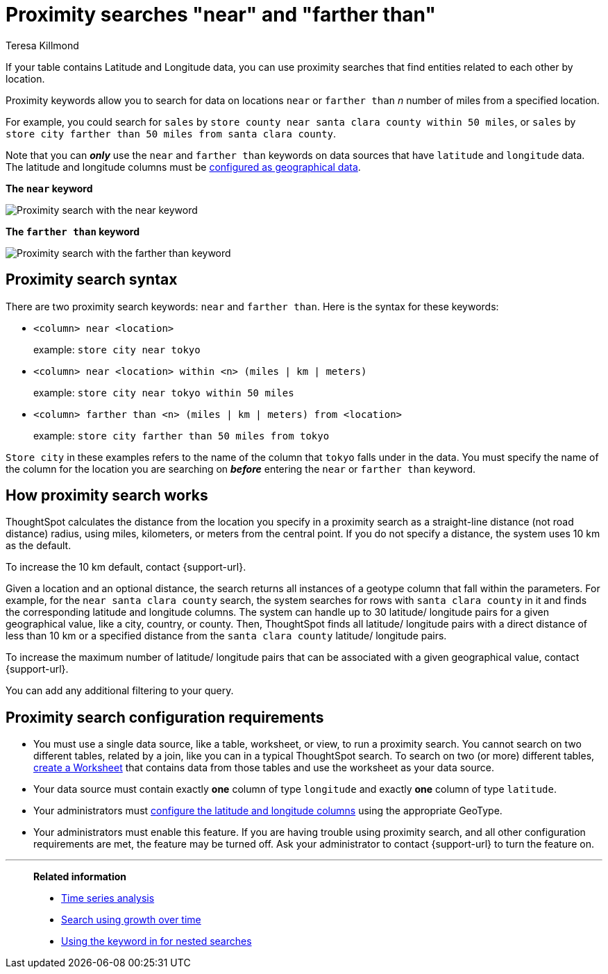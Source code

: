 = Proximity searches "near" and "farther than"
:last_updated: 12/21/2022
:experimental:
:author: Teresa Killmond
:linkattrs:
:page-layout: default-cloud
:page-aliases: /admin/features/proximity-search.adoc
:description: If your table contains Latitude and Longitude data, you can use proximity searches that find entities related to each other by location.

If your table contains Latitude and Longitude data, you can use proximity searches that find entities related to each other by location.

Proximity keywords allow you to search for data on locations `near` or `farther than` _n_ number of miles from a specified location.

For example, you could search for `sales` by `store county near santa clara county within 50 miles`, or `sales` by `store city farther than 50 miles from santa clara county`.

Note that you can *_only_* use the `near` and `farther than` keywords on data sources that have `latitude` and `longitude` data.
The latitude and longitude columns must be xref:data-types.adoc#geo[configured as geographical data].

*The `near` keyword*

image::geo-proximity-search-example.png[Proximity search with the near keyword]

*The `farther than` keyword*

image::geo-proximity-search-farther-than.png[Proximity search with the farther than keyword]

== Proximity search syntax

There are two proximity search keywords: `near` and `farther than`.
Here is the syntax for these keywords:

* `<column> near <location>` +
+
example: `store city near tokyo`

* `<column> near <location> within <n> (miles | km | meters)` +
+
example: `store city near tokyo within 50 miles`

* `<column> farther than <n> (miles | km | meters) from <location>` +
+
example: `store city farther than 50 miles from tokyo`

`Store city` in these examples refers to the name of the column that `tokyo` falls under in the data.
You must specify the name of the column for the location you are searching on *_before_* entering the `near` or `farther than` keyword.

== How proximity search works

ThoughtSpot calculates the distance from the location you specify in a proximity search as a straight-line distance (not road distance) radius, using miles, kilometers, or meters from the central point.
If you do not specify a distance, the system uses 10 km as the default.

To increase the 10 km default, contact {support-url}.

Given a location and an optional distance, the search returns all instances of a geotype column that fall within the parameters.
For example, for the `near santa clara county` search, the system searches for rows with `santa clara county` in it and finds the corresponding latitude and longitude columns.
The system can handle up to 30 latitude/ longitude pairs for a given geographical value, like a city, country, or county.
Then, ThoughtSpot finds all latitude/ longitude pairs with a direct distance of less than 10 km or a specified distance from the `santa clara county` latitude/ longitude pairs.

To increase the maximum number of latitude/ longitude pairs that can be associated with a given geographical value, contact {support-url}.

You can add any additional filtering to your query.

== Proximity search configuration requirements

* You must use a single data source, like a table, worksheet, or view, to run a proximity search.
You cannot search on two different tables, related by a join, like you can in a typical ThoughtSpot search.
To search on two (or more) different tables, xref:worksheets.adoc[create a Worksheet] that contains data from those tables and use the worksheet as your data source.
* Your data source must contain exactly *one* column of type `longitude` and exactly *one* column of type `latitude`.
* Your administrators must xref:data-types.adoc#geo[configure the latitude and longitude columns] using the appropriate GeoType.
* Your administrators must enable this feature.
If you are having trouble using proximity search, and all other configuration requirements are met, the feature may be turned off.
Ask your administrator to contact {support-url} to turn the feature on.

'''
> **Related information**
>
> * xref:search-time.adoc[Time series analysis]
> * xref:search-growth.adoc[Search using growth over time]
> * xref:search-subquery.adoc[Using the keyword in for nested searches]
